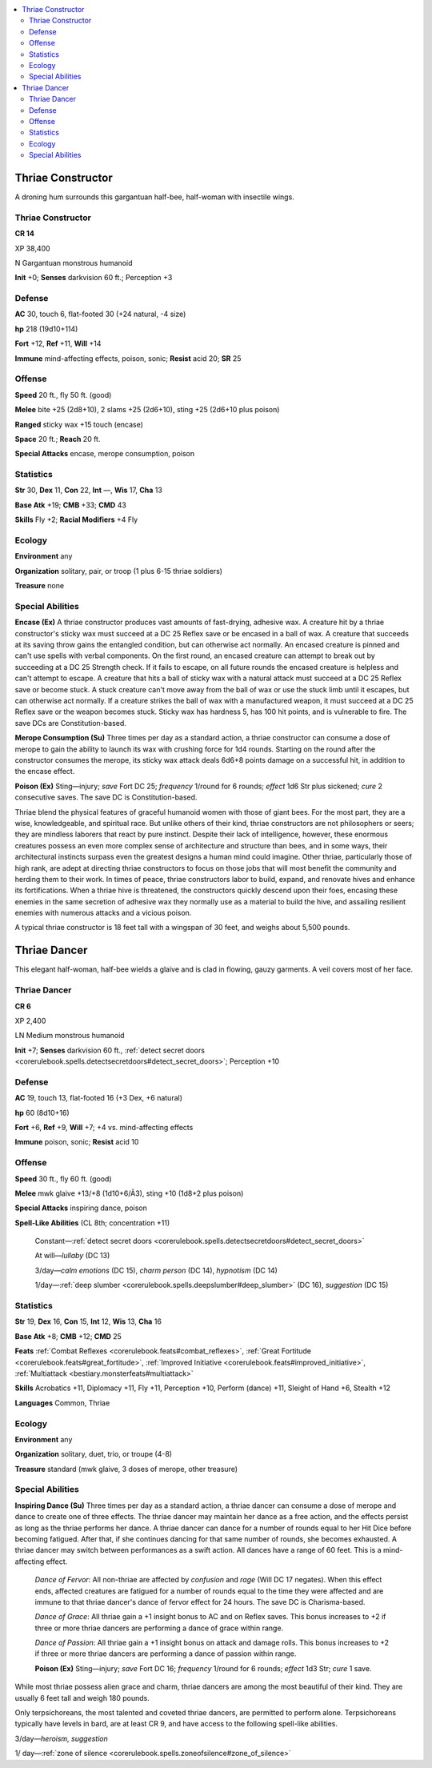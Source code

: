 
.. _`bestiary5.thriae`:

.. contents:: \ 

.. _`bestiary5.thriae#thriae_constructor`:

Thriae Constructor
*******************

A droning hum surrounds this gargantuan half-bee, half-woman with insectile wings.

Thriae Constructor
===================

**CR 14** 

XP 38,400

N Gargantuan monstrous humanoid

\ **Init**\  +0; \ **Senses**\  darkvision 60 ft.; Perception +3

.. _`bestiary5.thriae#defense`:

Defense
========

\ **AC**\  30, touch 6, flat-footed 30 (+24 natural, -4 size)

\ **hp**\  218 (19d10+114)

\ **Fort**\  +12, \ **Ref**\  +11, \ **Will**\  +14

\ **Immune**\  mind-affecting effects, poison, sonic; \ **Resist**\  acid 20; \ **SR**\  25

.. _`bestiary5.thriae#offense`:

Offense
========

\ **Speed**\  20 ft., fly 50 ft. (good)

\ **Melee**\  bite +25 (2d8+10), 2 slams +25 (2d6+10), sting +25 (2d6+10 plus poison)

\ **Ranged**\  sticky wax +15 touch (encase)

\ **Space**\  20 ft.; \ **Reach**\  20 ft.

\ **Special Attacks**\  encase, merope consumption, poison

.. _`bestiary5.thriae#statistics`:

Statistics
===========

\ **Str**\  30, \ **Dex**\  11, \ **Con**\  22, \ **Int**\  —, \ **Wis**\  17, \ **Cha**\  13

\ **Base Atk**\  +19; \ **CMB**\  +33; \ **CMD**\  43

\ **Skills**\  Fly +2; \ **Racial Modifiers**\  +4 Fly

.. _`bestiary5.thriae#ecology`:

Ecology
========

\ **Environment**\  any

\ **Organization**\  solitary, pair, or troop (1 plus 6-15 thriae soldiers)

\ **Treasure**\  none

.. _`bestiary5.thriae#special_abilities`:

Special Abilities
==================

\ **Encase (Ex)**\  A thriae constructor produces vast amounts of fast-drying, adhesive wax. A creature hit by a thriae constructor's sticky wax must succeed at a DC 25 Reflex save or be encased in a ball of wax. A creature that succeeds at its saving throw gains the entangled condition, but can otherwise act normally. An encased creature is pinned and can't use spells with verbal components. On the first round, an encased creature can attempt to break out by succeeding at a DC 25 Strength check. If it fails to escape, on all future rounds the encased creature is helpless and can't attempt to escape. A creature that hits a ball of sticky wax with a natural attack must succeed at a DC 25 Reflex save or become stuck. A stuck creature can't move away from the ball of wax or use the stuck limb until it escapes, but can otherwise act normally. If a creature strikes the ball of wax with a manufactured weapon, it must succeed at a DC 25 Reflex save or the weapon becomes stuck. Sticky wax has hardness 5, has 100 hit points, and is vulnerable to fire. The save DCs are Constitution-based.

\ **Merope Consumption (Su)**\  Three times per day as a standard action, a thriae constructor can consume a dose of merope to gain the ability to launch its wax with crushing force for 1d4 rounds. Starting on the round after the constructor consumes the merope, its sticky wax attack deals 6d6+8 points damage on a successful hit, in addition to the encase effect.

\ **Poison (Ex)**\  Sting—injury; \ *save*\  Fort DC 25; \ *frequency*\  1/round for 6 rounds; \ *effect*\  1d6 Str plus sickened; \ *cure*\  2 consecutive saves. The save DC is Constitution-based.

Thriae blend the physical features of graceful humanoid women with those of giant bees. For the most part, they are a wise, knowledgeable, and spiritual race. But unlike others of their kind, thriae constructors are not philosophers or seers; they are mindless laborers that react by pure instinct. Despite their lack of intelligence, however, these enormous creatures possess an even more complex sense of architecture and structure than bees, and in some ways, their architectural instincts surpass even the greatest designs a human mind could imagine. Other thriae, particularly those of high rank, are adept at directing thriae constructors to focus on those jobs that will most benefit the community and herding them to their work. In times of peace, thriae constructors labor to build, expand, and renovate hives and enhance its fortifications. When a thriae hive is threatened, the constructors quickly descend upon their foes, encasing these enemies in the same secretion of adhesive wax they normally use as a material to build the hive, and assailing resilient enemies with numerous attacks and a vicious poison.

A typical thriae constructor is 18 feet tall with a wingspan of 30 feet, and weighs about 5,500 pounds.

.. _`bestiary5.thriae#thriae_dancer`:

Thriae Dancer
**************

This elegant half-woman, half-bee wields a glaive and is clad in flowing, gauzy garments. A veil covers most of her face.

Thriae Dancer
==============

**CR 6** 

XP 2,400

LN Medium monstrous humanoid

\ **Init**\  +7; \ **Senses**\  darkvision 60 ft., :ref:`detect secret doors <corerulebook.spells.detectsecretdoors#detect_secret_doors>`\ ; Perception +10

Defense
========

\ **AC**\  19, touch 13, flat-footed 16 (+3 Dex, +6 natural)

\ **hp**\  60 (8d10+16)

\ **Fort**\  +6, \ **Ref**\  +9, \ **Will**\  +7; +4 vs. mind-affecting effects

\ **Immune**\  poison, sonic; \ **Resist**\  acid 10

Offense
========

\ **Speed**\  30 ft., fly 60 ft. (good)

\ **Melee**\  mwk glaive +13/+8 (1d10+6/Ã3), sting +10 (1d8+2 plus poison)

\ **Special Attacks**\  inspiring dance, poison

\ **Spell-Like Abilities**\  (CL 8th; concentration +11)

 Constant—:ref:`detect secret doors <corerulebook.spells.detectsecretdoors#detect_secret_doors>`

 At will—\ *lullaby*\  (DC 13)

 3/day—\ *calm emotions*\  (DC 15), \ *charm person*\  (DC 14), \ *hypnotism*\  (DC 14)

 1/day—:ref:`deep slumber <corerulebook.spells.deepslumber#deep_slumber>`\  (DC 16), \ *suggestion*\  (DC 15)

Statistics
===========

\ **Str**\  19, \ **Dex**\  16, \ **Con**\  15, \ **Int**\  12, \ **Wis**\  13, \ **Cha**\  16

\ **Base Atk**\  +8; \ **CMB**\  +12; \ **CMD**\  25

\ **Feats**\  :ref:`Combat Reflexes <corerulebook.feats#combat_reflexes>`\ , :ref:`Great Fortitude <corerulebook.feats#great_fortitude>`\ , :ref:`Improved Initiative <corerulebook.feats#improved_initiative>`\ , :ref:`Multiattack <bestiary.monsterfeats#multiattack>`

\ **Skills**\  Acrobatics +11, Diplomacy +11, Fly +11, Perception +10, Perform (dance) +11, Sleight of Hand +6, Stealth +12

\ **Languages**\  Common, Thriae

Ecology
========

\ **Environment**\  any

\ **Organization**\  solitary, duet, trio, or troupe (4-8)

\ **Treasure**\  standard (mwk glaive, 3 doses of merope, other treasure)

Special Abilities
==================

\ **Inspiring Dance (Su)**\  Three times per day as a standard action, a thriae dancer can consume a dose of merope and dance to create one of three effects. The thriae dancer may maintain her dance as a free action, and the effects persist as long as the thriae performs her dance. A thriae dancer can dance for a number of rounds equal to her Hit Dice before becoming fatigued. After that, if she continues dancing for that same number of rounds, she becomes exhausted. A thriae dancer may switch between performances as a swift action. All dances have a range of 60 feet. This is a mind-affecting effect.

 \ *Dance of Fervor*\ : All non-thriae are affected by \ *confusion*\  and \ *rage*\  (Will DC 17 negates). When this effect ends, affected creatures are fatigued for a number of rounds equal to the time they were affected and are immune to that thriae dancer's dance of fervor effect for 24 hours. The save DC is Charisma-based.

 \ *Dance of Grace*\ : All thriae gain a +1 insight bonus to AC and on Reflex saves. This bonus increases to +2 if three or more thriae dancers are performing a dance of grace within range.

 \ *Dance of Passion*\ : All thriae gain a +1 insight bonus on attack and damage rolls. This bonus increases to +2 if three or more thriae dancers are performing a dance of passion within range.

 \ **Poison (Ex)**\  Sting—injury; \ *save*\  Fort DC 16; \ *frequency*\  1/round for 6 rounds; \ *effect*\  1d3 Str; \ *cure*\  1 save.

While most thriae possess alien grace and charm, thriae dancers are among the most beautiful of their kind. They are usually 6 feet tall and weigh 180 pounds.

Only terpsichoreans, the most talented and coveted thriae dancers, are permitted to perform alone. Terpsichoreans typically have levels in bard, are at least CR 9, and have access to the following spell-like abilities.

3/day—\ *heroism, suggestion*

1/ day—:ref:`zone of silence <corerulebook.spells.zoneofsilence#zone_of_silence>`


